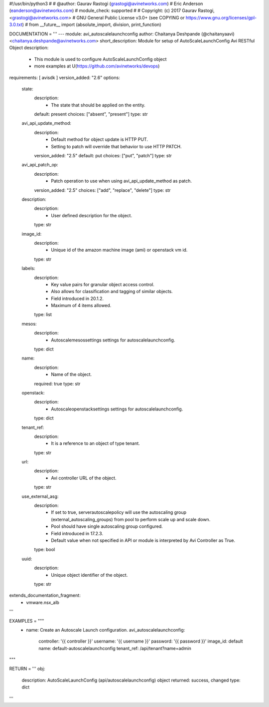 #!/usr/bin/python3
#
# @author: Gaurav Rastogi (grastogi@avinetworks.com)
#          Eric Anderson (eanderson@avinetworks.com)
# module_check: supported
#
# Copyright: (c) 2017 Gaurav Rastogi, <grastogi@avinetworks.com>
# GNU General Public License v3.0+ (see COPYING or https://www.gnu.org/licenses/gpl-3.0.txt)
#
from __future__ import (absolute_import, division, print_function)


DOCUMENTATION = '''
---
module: avi_autoscalelaunchconfig
author: Chaitanya Deshpande (@chaitanyaavi) <chaitanya.deshpande@avinetworks.com>
short_description: Module for setup of AutoScaleLaunchConfig Avi RESTful Object
description:
    - This module is used to configure AutoScaleLaunchConfig object
    - more examples at U(https://github.com/avinetworks/devops)
requirements: [ avisdk ]
version_added: "2.6"
options:
    state:
        description:
            - The state that should be applied on the entity.
        default: present
        choices: ["absent", "present"]
        type: str
    avi_api_update_method:
        description:
            - Default method for object update is HTTP PUT.
            - Setting to patch will override that behavior to use HTTP PATCH.
        version_added: "2.5"
        default: put
        choices: ["put", "patch"]
        type: str
    avi_api_patch_op:
        description:
            - Patch operation to use when using avi_api_update_method as patch.
        version_added: "2.5"
        choices: ["add", "replace", "delete"]
        type: str
    description:
        description:
            - User defined description for the object.
        type: str
    image_id:
        description:
            - Unique id of the amazon machine image (ami)  or openstack vm id.
        type: str
    labels:
        description:
            - Key value pairs for granular object access control.
            - Also allows for classification and tagging of similar objects.
            - Field introduced in 20.1.2.
            - Maximum of 4 items allowed.
        type: list
    mesos:
        description:
            - Autoscalemesossettings settings for autoscalelaunchconfig.
        type: dict
    name:
        description:
            - Name of the object.
        required: true
        type: str
    openstack:
        description:
            - Autoscaleopenstacksettings settings for autoscalelaunchconfig.
        type: dict
    tenant_ref:
        description:
            - It is a reference to an object of type tenant.
        type: str
    url:
        description:
            - Avi controller URL of the object.
        type: str
    use_external_asg:
        description:
            - If set to true, serverautoscalepolicy will use the autoscaling group (external_autoscaling_groups) from pool to perform scale up and scale down.
            - Pool should have single autoscaling group configured.
            - Field introduced in 17.2.3.
            - Default value when not specified in API or module is interpreted by Avi Controller as True.
        type: bool
    uuid:
        description:
            - Unique object identifier of the object.
        type: str
extends_documentation_fragment:
    - vmware.nsx_alb
'''

EXAMPLES = """
  - name: Create an Autoscale Launch configuration.
    avi_autoscalelaunchconfig:
      controller: '{{ controller }}'
      username: '{{ username }}'
      password: '{{ password }}'
      image_id: default
      name: default-autoscalelaunchconfig
      tenant_ref: /api/tenant?name=admin
"""

RETURN = '''
obj:
    description: AutoScaleLaunchConfig (api/autoscalelaunchconfig) object
    returned: success, changed
    type: dict
'''


